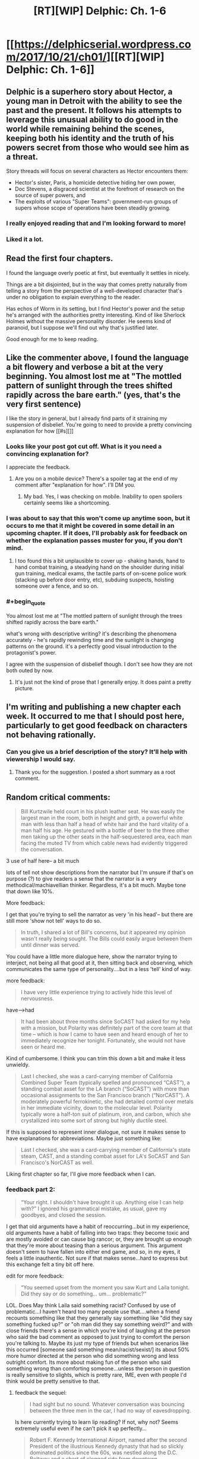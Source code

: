 #+TITLE: [RT][WIP] Delphic: Ch. 1-6

* [[https://delphicserial.wordpress.com/2017/10/21/ch01/][[RT][WIP] Delphic: Ch. 1-6]]
:PROPERTIES:
:Author: 9adam4
:Score: 29
:DateUnix: 1512994031.0
:END:

** Delphic is a superhero story about Hector, a young man in Detroit with the ability to see the past and the present. It follows his attempts to leverage this unusual ability to do good in the world while remaining behind the scenes, keeping both his identity and the truth of his powers secret from those who would see him as a threat.

Story threads will focus on several characters as Hector encounters them:

- Hector's sister, Paris, a homicide detective hiding her own power,
- Doc Stevens, a disgraced scientist at the forefront of research on the source of super powers, and
- The exploits of various "Super Teams": government-run groups of supers whose scope of operations have been steadily growing.
:PROPERTIES:
:Author: 9adam4
:Score: 15
:DateUnix: 1513010239.0
:END:

*** I really enjoyed reading that and I'm looking forward to more!
:PROPERTIES:
:Author: BunyipOfBulvudis
:Score: 3
:DateUnix: 1513347556.0
:END:


*** Liked it a lot.
:PROPERTIES:
:Author: KilotonDefenestrator
:Score: 2
:DateUnix: 1513618769.0
:END:


** Read the first four chapters.

I found the language overly poetic at first, but eventually it settles in nicely.

Things are a bit disjointed, but in the way that comes pretty naturally from telling a story from the perspective of a well-developed character that's under no obligation to explain everything to the reader.

Has echos of Worm in its setting, but I find Hector's power and the setup he's arranged with the authorities pretty interesting. Kind of like Sherlock Holmes without the massive personality disorder. He seems kind of paranoid, but I suppose we'll find out why that's justified later.

Good enough for me to keep reading.
:PROPERTIES:
:Author: JanusTheDoorman
:Score: 8
:DateUnix: 1513024807.0
:END:


** Like the commenter above, I found the language a bit flowery and verbose a bit at the very beginning. You almost lost me at "The mottled pattern of sunlight through the trees shifted rapidly across the bare earth." (yes, that's the very first sentence)

I like the story in general, but I already find parts of it straining my suspension of disbelief. You're going to need to provide a pretty convincing explanation for how [[#s][]]
:PROPERTIES:
:Author: sparr
:Score: 6
:DateUnix: 1513033916.0
:END:

*** Looks like your post got cut off. What is it you need a convincing explanation for?

I appreciate the feedback.
:PROPERTIES:
:Author: 9adam4
:Score: 2
:DateUnix: 1513047046.0
:END:

**** Are you on a mobile device? There's a spoiler tag at the end of my comment after "explanation for how". I'll DM you.
:PROPERTIES:
:Author: sparr
:Score: 2
:DateUnix: 1513048901.0
:END:

***** My bad. Yes, I was checking on mobile. Inability to open spoilers certainly seems like a shortcoming.
:PROPERTIES:
:Author: 9adam4
:Score: 1
:DateUnix: 1513077780.0
:END:


*** I was about to say that this won't come up anytime soon, but it occurs to me that it might be covered in some detail in an upcoming chapter. If it does, I'll probably ask for feedback on whether the explanation passes muster for you, if you don't mind.
:PROPERTIES:
:Author: 9adam4
:Score: 2
:DateUnix: 1513084437.0
:END:

**** I too found this a bit unplausible to cover up - shaking hands, hand to hand combat training, a steadying hand on the shoulder during initial gun training, medical exams, the tactile parts of on-scene police work (stacking up before door entry, etc), subduing suspects, hoisting someone over a fence, and so on.
:PROPERTIES:
:Author: KilotonDefenestrator
:Score: 2
:DateUnix: 1513618300.0
:END:


*** #+begin_quote
  You almost lost me at "The mottled pattern of sunlight through the trees shifted rapidly across the bare earth."
#+end_quote

what's wrong with descriptive writing? it's describing the phenomena accurately - he's rapidly rewinding time and the sunlight is changing patterns on the ground. it's a perfectly good visual introduction to the protagonist's power.

I agree with the suspension of disbelief though. I don't see how they are not both outed by now.
:PROPERTIES:
:Author: wren42
:Score: 2
:DateUnix: 1516297463.0
:END:

**** It's just not the kind of prose that I generally enjoy. It does paint a pretty picture.
:PROPERTIES:
:Author: sparr
:Score: 2
:DateUnix: 1516301446.0
:END:


** I'm writing and publishing a new chapter each week. It occurred to me that I should post here, particularly to get good feedback on characters not behaving rationally.
:PROPERTIES:
:Author: 9adam4
:Score: 5
:DateUnix: 1512994086.0
:END:

*** Can you give us a brief description of the story? It'll help with viewership I would say.
:PROPERTIES:
:Author: TwoxMachina
:Score: 11
:DateUnix: 1513003507.0
:END:

**** Thank you for the suggestion. I posted a short summary as a root comment.
:PROPERTIES:
:Author: 9adam4
:Score: 7
:DateUnix: 1513010266.0
:END:


** Random critical comments:

#+begin_quote

  #+begin_quote
    Bill Kurtzwile held court in his plush leather seat. He was easily the largest man in the room, both in height and girth, a powerful white man with less than half a head of white hair and the hard vitality of a man half his age. He gestured with a bottle of beer to the three other men taking up the other seats in the half-sequestered area, each man facing the muted TV from which cable news had evidently triggered the conversation.
  #+end_quote
#+end_quote

3 use of half here-- a bit much

lots of tell not show descriptions from the narrator but I'm unsure if that's on purpose (?) to give readers a sense that the narrator is a very methodical/machiavellian thinker. Regardless, it's a bit much. Maybe tone that down like 10%.

More feedback:

I get that you're trying to sell the narrator as very 'in his head'-- but there are still more 'show not tell' ways to do so.

#+begin_quote

  #+begin_quote
    In truth, I shared a lot of Bill's concerns, but it appeared my opinion wasn't really being sought. The Bills could easily argue between them until dinner was served.
  #+end_quote
#+end_quote

You could have a little more dialogue here, show the narrator trying to interject, not being all that good at it, then sitting back and observing, which communicates the same type of personality....but in a less 'tell' kind of way.

more feedback:

#+begin_quote

  #+begin_quote
    I have very little experience trying to actively hide this level of nervousness.
  #+end_quote
#+end_quote

have-->had

#+begin_quote

  #+begin_quote
    It had been about three months since SoCAST had asked for my help with a mission, but Polarity was definitely part of the core team at that time -- which is how I came to have seen and heard enough of her to immediately recognize her tonight. Fortunately, she would not have seen or heard me.
  #+end_quote
#+end_quote

Kind of cumbersome. I think you can trim this down a bit and make it less unwieldy.

#+begin_quote

  #+begin_quote
    Last I checked, she was a card-carrying member of California Combined Super Team (typically spelled and pronounced “CAST”), a standing combat asset for the LA branch (“SoCAST”) with more than occasional assignments to the San Francisco branch (“NorCAST”). A moderately powerful ferrokinetic, she had detailed control over metals in her immediate vicinity, down to the molecular level. Polarity typically wore a half-ton suit of platinum, iron, and carbon, which she crystallized into some sort of strong but highly ductile steel.
  #+end_quote
#+end_quote

If this is supposed to represent inner dialogue, not sure it makes sense to have explanations for abbreviations. Maybe just something like:

#+begin_quote

  #+begin_quote
    Last I checked, she was a card-carrying member of California's state steam, CAST, and a standing combat asset for LA's SoCAST and San Francisco's NorCAST as well.
  #+end_quote
#+end_quote

Liking first chapter so far, I'll give more feedback when I can.
:PROPERTIES:
:Author: gardenofjew
:Score: 3
:DateUnix: 1513198255.0
:END:

*** feedback part 2:

#+begin_quote

  #+begin_quote
    “Your right. I shouldn't have brought it up. Anything else I can help with?” I ignored his grammatical mistake, as usual, gave my goodbyes, and closed the session.
  #+end_quote
#+end_quote

I get that old arguments have a habit of reoccurring...but in my experience, old arguments have a habit of falling into two traps: they become toxic and are mostly avoided or can cause big rancor; or, they are brought up enough that they're more about teasing than a serious argument. This argument doesn't seem to have fallen into either end game, and so, in my eyes, it feels a little inauthentic. Not sure if that makes sense...hard to express but this exchange felt a tiny bit off here.

edit for more feedback:

#+begin_quote

  #+begin_quote
    “You seemed upset from the moment you saw Kurt and Laila tonight. Did they say or do something... um... problematic?”
  #+end_quote
#+end_quote

LOL. Does May think Laila said something racist? Confused by use of problematic...I haven't heard too many people use that....when a friend recounts something like that they generally say something like "did they say something fucked up?" or "oh man did they say something weird?" and with close friends there's a sense in which you're kind of laughing at the person who said the bad comment as opposed to just trying to comfort the person you're talking to. Maybe its just my type of friends but when scenarios like this occurred [someone said something mean/racist/sexist/] its about 50% more humor directed at the person who did something wrong and less outright comfort. Its more about making fun of the person who said something wrong than comforting someone...unless the person in question is really sensitive to slights, which is pretty rare, IME, even with people I'd think would be pretty sensitive to that.
:PROPERTIES:
:Author: gardenofjew
:Score: 3
:DateUnix: 1513203211.0
:END:

**** feedback the sequel:

#+begin_quote

  #+begin_quote
    I had sight but no sound. Whatever conversation was bouncing between the three men in the car, I had no way of eavesdropping.
  #+end_quote
#+end_quote

Is here currently trying to learn lip reading? If not, why not? Seems extremely useful even if he can't pick it up perfectly...

#+begin_quote

  #+begin_quote
    Robert F. Kennedy International Airport, named after the second President of the illustrious Kennedy dynasty that had so slickly dominated politics since the 60s, was nestled along the D.C. Beltway and a short of clogged ride from downtown.
  #+end_quote
#+end_quote

I like this bit of worldbuilding, but you don't have to point out he was the 2nd president. Just leave that airport name there, let readers notice it or not then slowly drop more hints about divergence from our world. That's my preference, at least.

Overall some comments: you write well but you're erring on the side of overexplaining stuff. Try pushing more towards less description, letting stuff be implied rather than explained fully by the narrator. Your dialogue could also use a little more spice-- I'm not saying you need a totally natural sounding dialogue, which is annoying to read + hard to do, but a little more authenticity in dialogue would be good. Some of the turns of phrases you use are a bit too flowery but it seems like that gets reduced over time (it was more glaring in CH1 than later on) and you have some nice phrases in there too so that's not a big issue.

Overall, enjoying this serial quite a bit. Looking forward to more :)

edit: more random feedback:

#+begin_quote

  #+begin_quote
    My only sartorial nod to the weather was a light windbreaker; my car's heater blasted chill air that warmed incrementally as I dodged through traffic.
  #+end_quote
#+end_quote

I think:

#+begin_quote

  #+begin_quote
    My only sartorial *concession* to the weather was a light windbreaker; my car's heater blasted chill air that warmed incrementally as I dodged through traffic.
  #+end_quote
#+end_quote

works better, IMO.

#+begin_quote

  #+begin_quote
    The really nice areas have little such mixing, nor do the truly poor ones -- if for no other reason than the money skews heavily towards one race and away from the other.
  #+end_quote
#+end_quote

The latter part of the sentence is kinda unnecessary. Known by most readers, implied by the "The really nice areas have little such mixing, nor do the truly poor ones ". I think this is another example of over-describing...the mental narrative has a little too much going on, if that makes any sense.

#+begin_quote

  #+begin_quote
    As always, it felt like hugging a warm, cloth-covered statue. Her flesh had absolutely zero give; none of the feminine softness we all take for granted when in contact with our distaff friends and relations. Still, my daily encounter with the sensation had accustomed me to it, and it now had the comfort of long familiarity and association with my only sister and best friend. I lingered as long as she wanted; I would not cut short one of the only times in the day that Paris would deliberately touch another human.
  #+end_quote
#+end_quote

A lot of description for hugging his sister...over-description again. Again you're characterizing by telling not showing us their close relationship. Try to let actions speak more than words-- don't tell us they're close, just show it.

#+begin_quote

  #+begin_quote
    he couldn't hug, shake hands, accept an arm around the shoulder -- any of the above would feel weird to the other person and raise unanswerable question. Romantic contact was similarly right out -- lovemaking would result in serious injuries for her partner, and even a passionate kiss would cause severe bruising.
  #+end_quote
#+end_quote

And it's a bit weird for a brother to so explicitly think through the consequences of his sister's powers...I'd let him just imply those romantic consequences. Most siblings try not to think of their siblings in sexual/romantic situations. They joke about it to tease each other but it generally has an air of awkwardness about it.

#+begin_quote

  #+begin_quote
    First they get on me because they assume I'm not good enough -- quotas or some shit -- then they get on me because I'm too good. Making waves, disrupting the system, whatever fucking excuse.” She pushed herself half up from her seat and looked me in the eyes. “They just... they don't want me to succeed, Hector. They don't.”
  #+end_quote
#+end_quote

From what I knew of my sister, anger was a better reaction than grief to these frustrations. I kept my own tears of sympathy under control, and nodded. “You don't look like a detective, sis. You're not male enough or white enough to be good at it -- it messes with their view of the world.” I drained my juice. “Fuck them. We'll keep this up, and we'll keep our eyes open for harassment or sabotage. They can't do anything to you for being too good, and they know it.”

Tears of sympathy on his part seems a bit much. And while I don't really mind tons of political overtones in a fic, you're def gonna alienate some readers by having discrimination as such a central theme, IMO. So keep that in mind.

The whole sister encounter just comes across as kind of short too...they met for coffee and talked for maybe 5 minutes?
:PROPERTIES:
:Author: gardenofjew
:Score: 5
:DateUnix: 1513206545.0
:END:

***** Kudos for the quality and amount of feedback.
:PROPERTIES:
:Author: KilotonDefenestrator
:Score: 3
:DateUnix: 1513618710.0
:END:

****** Thank you. As a very occasional fanfic writer I know how rare detailed feedback is so whenever I've got the energy/time I like giving back to the 'community'.
:PROPERTIES:
:Author: gardenofjew
:Score: 4
:DateUnix: 1513628239.0
:END:


***** I really appreciate all this feedback.

Is it terrible to my readers to make adjustments to chapters already posted? I'm inclined to do so.
:PROPERTIES:
:Author: 9adam4
:Score: 1
:DateUnix: 1513345437.0
:END:

****** If you think it'll kill your momentum, I'd keep moving forward but if you think you can edit and write new chapter simultaneously, I'd say go for the edits.

At least for me, I prefer to keep pushing forward with a story when the creative juices are flowing. Just try to keep the stylistic feedback in mind when writing new stuff.

Good luck!
:PROPERTIES:
:Author: gardenofjew
:Score: 1
:DateUnix: 1513350128.0
:END:


***** I feel like that's not a problem because there'll be more to come.
:PROPERTIES:
:Author: BunyipOfBulvudis
:Score: 1
:DateUnix: 1513347893.0
:END:

****** Yeah but the super short encounter just comes across as a little artificial to me
:PROPERTIES:
:Author: gardenofjew
:Score: 1
:DateUnix: 1513350178.0
:END:


**** To be fair, May is a college student, and today it would be rather realistic to say stuff like that. Maybe [[/u/9adam4]] used it intentionally to get the college vibe?
:PROPERTIES:
:Author: KilotonDefenestrator
:Score: 1
:DateUnix: 1513618618.0
:END:

***** I am well past college age, and I freely admit that my word choices were based on how I think college students talk. I will try to keep the cringe down to a dull flinch.
:PROPERTIES:
:Author: 9adam4
:Score: 2
:DateUnix: 1513777610.0
:END:


** I'm enjoying this so far, just started when I saw the chapter posted yesterday, and definitely want more; my first impression though is that the character's behavior is quite flawed and vulnerable from a rationalist perspective. There's nothing wrong with this, a flawed protagonist is fine; I just anticipate his frequent missteps to be punished.

First, the moment he suspected the coincidence of the other super's move to his neighborhood, a rational response from an intelligent actor would be to investigate her recent past. He should be PANICKED that the government is on to him. He is obviously an enormously valuable asset and is playing cat and mouse with powerful agencies like the FBI and CIA - lying to them and leading them on with hints of omniscience while not fully cooperating.

It's a given they would be after him if they suspected he was a real person, his power is simply to dangerous to be left in the wild. He should know this, and should immediately check on the motives behind the new super's move in case she's part of a plot to entrap him.

secondly, working for his sister seems extremely dangerous for the same reasons. if a certain otherwise ordinary police district begins solving unsolvable cases, it will get notice. The influence of a super would be suspected, and both Hector and his sister would likely be exposed.

That this hasn't happened yet is surprising. If it doesn't happen pretty quickly in the story, it starts becoming unbelievable and drifts out of rational fic, in my mind.
:PROPERTIES:
:Author: wren42
:Score: 2
:DateUnix: 1516292792.0
:END:
